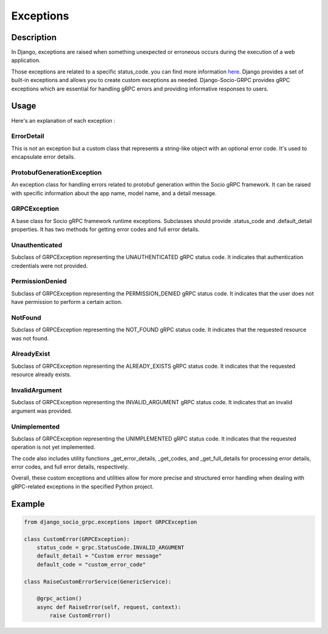Exceptions
==========

Description
-----------

In Django, exceptions are raised when something unexpected or erroneous occurs during the execution of a web application.

Those exceptions are related to a specific status_code. you can find more information `here <https://grpc.github.io/grpc/core/md_doc_statuscodes.html>`_.
Django provides a set of built-in exceptions and allows you to create custom exceptions as needed.
Django-Socio-GRPC provides gRPC exceptions which are essential for handling gRPC errors and providing informative responses to users.


Usage
-----

Here's an explanation of each exception :

============
ErrorDetail
============

This is not an exception but a custom class that represents a string-like object with an optional error code. It's used to encapsulate error details.

===========================
ProtobufGenerationException
===========================

An exception class for handling errors related to protobuf generation within the Socio gRPC framework. It can be raised with specific information about the app name, model name, and a detail message.

==============
GRPCException
==============

A base class for Socio gRPC framework runtime exceptions. Subclasses should provide .status_code and .default_detail properties. It has two methods for getting error codes and full error details.

================
Unauthenticated
================

Subclass of GRPCException representing the UNAUTHENTICATED gRPC status code. It indicates that authentication credentials were not provided.

================
PermissionDenied
================

Subclass of GRPCException representing the PERMISSION_DENIED gRPC status code. It indicates that the user does not have permission to perform a certain action.

=========
NotFound
=========

Subclass of GRPCException representing the NOT_FOUND gRPC status code. It indicates that the requested resource was not found.

============
AlreadyExist
============

Subclass of GRPCException representing the ALREADY_EXISTS gRPC status code. It indicates that the requested resource already exists.

===============
InvalidArgument
===============

Subclass of GRPCException representing the INVALID_ARGUMENT gRPC status code. It indicates that an invalid argument was provided.

=============
Unimplemented
=============

Subclass of GRPCException representing the UNIMPLEMENTED gRPC status code. It indicates that the requested operation is not yet implemented.


The code also includes utility functions _get_error_details, _get_codes, and _get_full_details for processing error details, error codes, and full error details, respectively.

Overall, these custom exceptions and utilities allow for more precise and structured error handling when dealing with gRPC-related exceptions in the specified Python project.



Example
-------

.. code-block:: python

    from django_socio_grpc.exceptions import GRPCException

    class CustomError(GRPCException):
        status_code = grpc.StatusCode.INVALID_ARGUMENT
        default_detail = "Custom error message"
        default_code = "custom_error_code"

    class RaiseCustomErrorService(GenericService):

        @grpc_action()
        async def RaiseError(self, request, context):
            raise CustomError()
